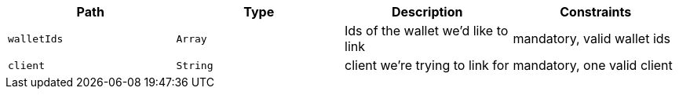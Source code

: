 |===
|Path|Type|Description|Constraints

|`+walletIds+`
|`+Array+`
|Ids of the wallet we'd like to link
|mandatory, valid wallet ids

|`+client+`
|`+String+`
|client we're trying to link for
|mandatory, one valid client

|===